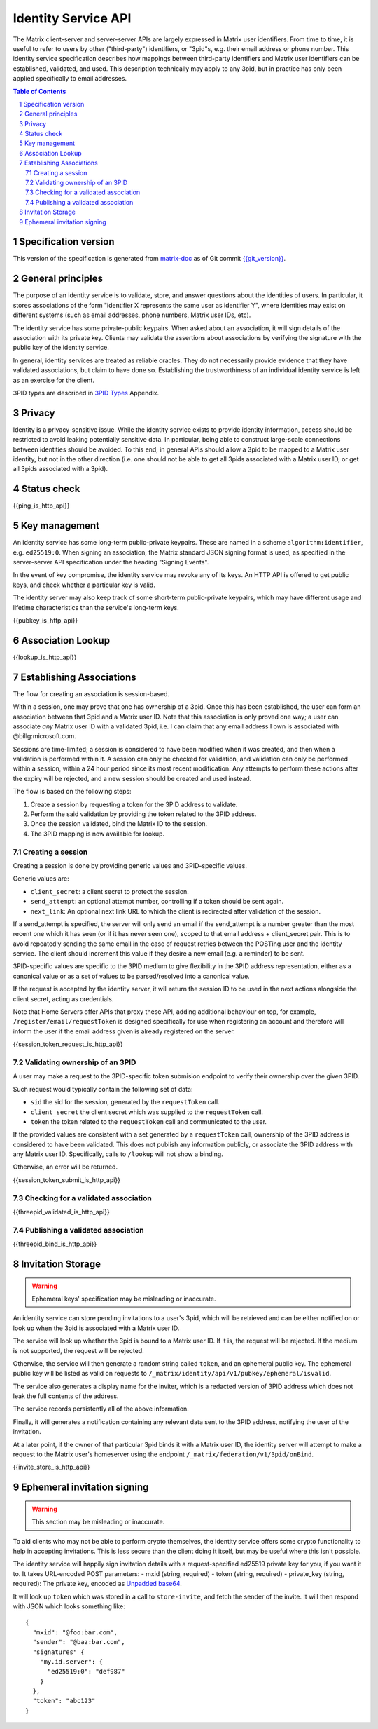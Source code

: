.. Copyright (C) 2017 Kamax Sàrl
.. https://www.kamax.io/
..
.. This program is free software: you can redistribute it and/or modify
.. it under the terms of the GNU Affero General Public License as published by
.. the Free Software Foundation, either version 3 of the License, or
.. (at your option) any later version.
..
.. This program is distributed in the hope that it will be useful,
.. but WITHOUT ANY WARRANTY; without even the implied warranty of
.. MERCHANTABILITY or FITNESS FOR A PARTICULAR PURPOSE.  See the
.. GNU Affero General Public License for more details.
..
.. This file incorporates work covered by the following copyright and  
.. permission notice:  
..
..   Copyright 2016 OpenMarket Ltd
..   Copyright 2017 New Vector Ltd
..
..   Licensed under the Apache License, Version 2.0 (the "License");
..   you may not use this file except in compliance with the License.
..   You may obtain a copy of the License at
..
..     http://www.apache.org/licenses/LICENSE-2.0
..
..   Unless required by applicable law or agreed to in writing, software
..   distributed under the License is distributed on an "AS IS" BASIS,
..   WITHOUT WARRANTIES OR CONDITIONS OF ANY KIND, either express or implied.
..   See the License for the specific language governing permissions and
..   limitations under the License.

Identity Service API
====================

The Matrix client-server and server-server APIs are largely expressed in Matrix
user identifiers. From time to time, it is useful to refer to users by other
("third-party") identifiers, or "3pid"s, e.g. their email address or phone
number. This identity service specification describes how mappings between
third-party identifiers and Matrix user identifiers can be established,
validated, and used. This description technically may apply to any 3pid, but in
practice has only been applied specifically to email addresses.

.. contents:: Table of Contents
.. sectnum::

Specification version
---------------------

This version of the specification is generated from
`matrix-doc <https://github.com/matrix-org/matrix-doc>`_ as of Git commit
`{{git_version}} <https://github.com/matrix-org/matrix-doc/tree/{{git_rev}}>`_.

General principles
------------------

The purpose of an identity service is to validate, store, and answer questions
about the identities of users. In particular, it stores associations of the form
"identifier X represents the same user as identifier Y", where identities may
exist on different systems (such as email addresses, phone numbers,
Matrix user IDs, etc).

The identity service has some private-public keypairs. When asked about an
association, it will sign details of the association with its private key.
Clients may validate the assertions about associations by verifying the signature
with the public key of the identity service.

In general, identity services are treated as reliable oracles. They do not
necessarily provide evidence that they have validated associations, but claim to
have done so. Establishing the trustworthiness of an individual identity service
is left as an exercise for the client.

3PID types are described in `3PID Types`_ Appendix.

Privacy
-------

Identity is a privacy-sensitive issue. While the identity service exists to
provide identity information, access should be restricted to avoid leaking
potentially sensitive data. In particular, being able to construct large-scale
connections between identities should be avoided. To this end, in general APIs
should allow a 3pid to be mapped to a Matrix user identity, but not in the other
direction (i.e. one should not be able to get all 3pids associated with a Matrix
user ID, or get all 3pids associated with a 3pid).

Status check
------------

{{ping_is_http_api}}

Key management
--------------

An identity service has some long-term public-private keypairs. These are named
in a scheme ``algorithm:identifier``, e.g. ``ed25519:0``. When signing an
association, the Matrix standard JSON signing format is used, as specified in
the server-server API specification under the heading "Signing Events".

In the event of key compromise, the identity service may revoke any of its keys.
An HTTP API is offered to get public keys, and check whether a particular key is
valid.

The identity server may also keep track of some short-term public-private
keypairs, which may have different usage and lifetime characteristics than the
service's long-term keys.

{{pubkey_is_http_api}}

Association Lookup
------------------

{{lookup_is_http_api}}

Establishing Associations
-------------------------

The flow for creating an association is session-based.

Within a session, one may prove that one has ownership of a 3pid.
Once this has been established, the user can form an association between that
3pid and a Matrix user ID. Note that this association is only proved one way;
a user can associate *any* Matrix user ID with a validated 3pid,
i.e. I can claim that any email address I own is associated with
@billg:microsoft.com.

Sessions are time-limited; a session is considered to have been modified when
it was created, and then when a validation is performed within it. A session can
only be checked for validation, and validation can only be performed within a
session, within a 24 hour period since its most recent modification. Any
attempts to perform these actions after the expiry will be rejected, and a new
session should be created and used instead.

The flow is based on the following steps:

1. Create a session by requesting a token for the 3PID address to validate.
2. Perform the said validation by providing the token related to the 3PID address.
3. Once the session validated, bind the Matrix ID to the session.
4. The 3PID mapping is now available for lookup.

Creating a session
~~~~~~~~~~~~~~~~~~

Creating a session is done by providing generic values and 3PID-specific values.

Generic values are:

- ``client_secret``: a client secret to protect the session.
- ``send_attempt``: an optional attempt number, controlling if a token should
  be sent again.
- ``next_link``: An optional next link URL to which the client is redirected
  after validation of the session. 

If a send_attempt is specified, the server will only send an email if the
send_attempt is a number greater than the most recent one which it has seen (or
if it has never seen one), scoped to that email address + client_secret pair.
This is to avoid repeatedly sending the same email in the case of request
retries between the POSTing user and the identity service. The client should
increment this value if they desire a new email (e.g. a reminder) to be sent.

3PID-specific values are specific to the 3PID medium to give flexibility in the
3PID address representation, either as a canonical value or as a set of values
to be parsed/resolved into a canonical value.

If the request is accepted by the identity server, it will return the session ID
to be used in the next actions alongside the client secret, acting as credentials.

Note that Home Servers offer APIs that proxy these API, adding additional
behaviour on top, for example, ``/register/email/requestToken`` is designed
specifically for use when registering an account and therefore will inform
the user if the email address given is already registered on the server.

{{session_token_request_is_http_api}}

Validating ownership of an 3PID
~~~~~~~~~~~~~~~~~~~~~~~~~~~~~~~~

A user may make a request to the 3PID-specific token submision endpoint to
verify their ownership over the given 3PID.

Such request would typically contain the following set of data:

- ``sid`` the sid for the session, generated by the ``requestToken`` call.
- ``client_secret`` the client secret which was supplied to the ``requestToken`` call.
- ``token`` the token related to the ``requestToken`` call and communicated to the user.

If the provided values are consistent with a set generated by a ``requestToken``
call, ownership of the 3PID address is considered to have been validated. This
does not publish any information publicly, or associate the 3PID address with
any Matrix user ID. Specifically, calls to ``/lookup`` will not show a binding.

Otherwise, an error will be returned.

{{session_token_submit_is_http_api}}

Checking for a validated association
~~~~~~~~~~~~~~~~~~~~~~~~~~~~~~~~~~~~

{{threepid_validated_is_http_api}}

Publishing a validated association
~~~~~~~~~~~~~~~~~~~~~~~~~~~~~~~~~~

{{threepid_bind_is_http_api}}

Invitation Storage
------------------

.. WARNING::
  Ephemeral keys' specification may be misleading or inaccurate.

An identity service can store pending invitations to a user's 3pid, which will
be retrieved and can be either notified on or look up when the 3pid is
associated with a Matrix user ID.

The service will look up whether the 3pid is bound to a Matrix user ID. If it is,
the request will be rejected. If the medium is not supported, the request will be rejected.

Otherwise, the service will then generate a random string called ``token``, and an ephemeral public key.
The ephemeral public key will be listed as valid on requests to ``/_matrix/identity/api/v1/pubkey/ephemeral/isvalid``.

The service also generates a display name for the inviter, which is a redacted
version of 3PID address which does not leak the full contents of the address.

The service records persistently all of the above information.

Finally, it will generates a notification containing any relevant data
sent to the 3PID address, notifying the user of the invitation.

At a later point, if the owner of that particular 3pid binds it with a Matrix user ID,
the identity server will attempt to make a request to the Matrix user's homeserver
using the endpoint ``/_matrix/federation/v1/3pid/onBind``.

{{invite_store_is_http_api}}

Ephemeral invitation signing
----------------------------

.. WARNING::
  This section may be misleading or inaccurate.

To aid clients who may not be able to perform crypto themselves, the identity service offers some crypto functionality to help in accepting invitations.
This is less secure than the client doing it itself, but may be useful where this isn't possible.

The identity service will happily sign invitation details with a request-specified ed25519 private key for you, if you want it to. It takes URL-encoded POST parameters:
- mxid (string, required)
- token (string, required)
- private_key (string, required): The private key, encoded as `Unpadded base64`_.

It will look up ``token`` which was stored in a call to ``store-invite``, and fetch the sender of the invite. It will then respond with JSON which looks something like::

 {
   "mxid": "@foo:bar.com",
   "sender": "@baz:bar.com",
   "signatures" {
     "my.id.server": {
       "ed25519:0": "def987"
     }
   },
   "token": "abc123"
 }

.. _`Unpadded Base64`:  ../appendices.html#unpadded-base64
.. _`3PID Types`:  ../appendices.html#pid-types
